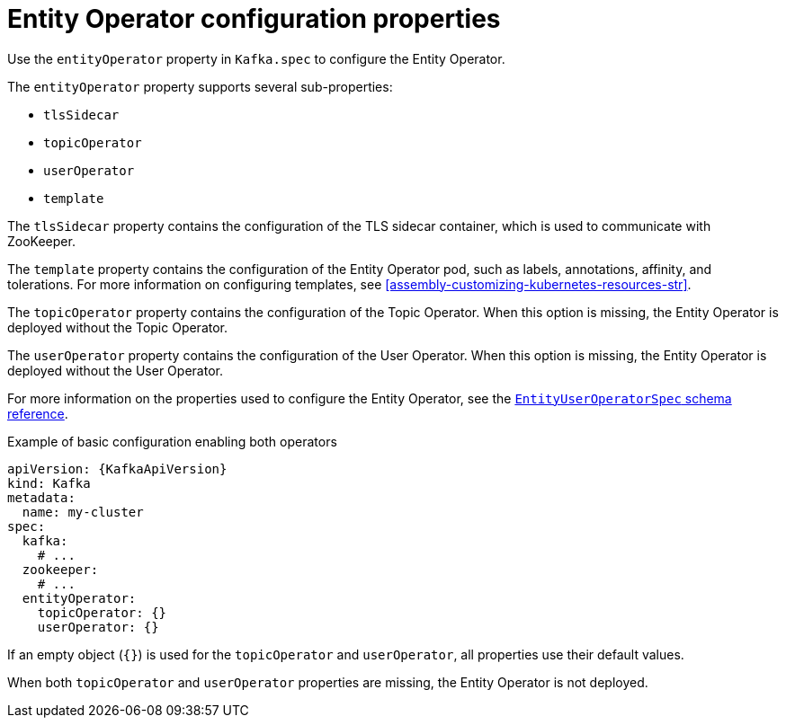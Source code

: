 // Module included in the following assemblies:
//
// assembly-kafka-entity-operator.adoc

[id='ref-kafka-entity-operator-{context}']
= Entity Operator configuration properties

Use the `entityOperator` property in `Kafka.spec` to configure the Entity Operator.

The `entityOperator` property supports several sub-properties:

* `tlsSidecar`
* `topicOperator`
* `userOperator`
* `template`

The `tlsSidecar` property contains the configuration of the TLS sidecar container, which is used to communicate with ZooKeeper.

The `template` property contains the configuration of the Entity Operator pod, such as labels, annotations, affinity, and tolerations.
For more information on configuring templates, see xref:assembly-customizing-kubernetes-resources-str[].

The `topicOperator` property contains the configuration of the Topic Operator.
When this option is missing, the Entity Operator is deployed without the Topic Operator.

The `userOperator` property contains the configuration of the User Operator.
When this option is missing, the Entity Operator is deployed without the User Operator.

For more information on the properties used to configure the Entity Operator, see the link:{BookURLConfiguring}#type-EntityUserOperatorSpec-reference[`EntityUserOperatorSpec` schema reference^].

.Example of basic configuration enabling both operators
[source,yaml,subs=attributes+]
----
apiVersion: {KafkaApiVersion}
kind: Kafka
metadata:
  name: my-cluster
spec:
  kafka:
    # ...
  zookeeper:
    # ...
  entityOperator:
    topicOperator: {}
    userOperator: {}
----

If an empty object (`{}`) is used for the `topicOperator` and `userOperator`, all properties use their default values.

When both `topicOperator` and `userOperator` properties are missing, the Entity Operator is not deployed.
